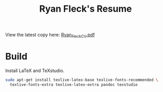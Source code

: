 #+TITLE: Ryan Fleck's Resume

View the latest copy here: [[https://github.com/RyanFleck/Resume/blob/master/Ryan_Fleck_CV.pdf][Ryan_Fleck_CV.pdf]]

* Build

Install LaTeX and TeXstudio.

#+begin_src bash
sudo apt-get install texlive-latex-base texlive-fonts-recommended \
  texlive-fonts-extra texlive-latex-extra pandoc texstudio
#+end_src
